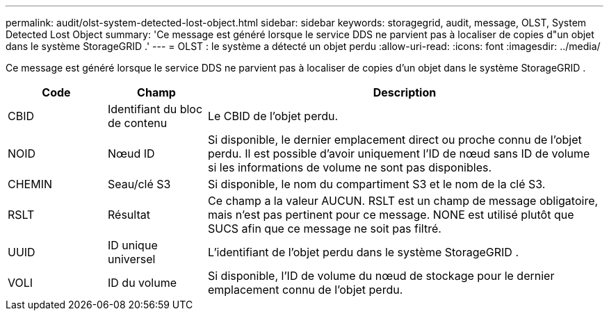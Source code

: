 ---
permalink: audit/olst-system-detected-lost-object.html 
sidebar: sidebar 
keywords: storagegrid, audit, message, OLST, System Detected Lost Object 
summary: 'Ce message est généré lorsque le service DDS ne parvient pas à localiser de copies d"un objet dans le système StorageGRID .' 
---
= OLST : le système a détecté un objet perdu
:allow-uri-read: 
:icons: font
:imagesdir: ../media/


[role="lead"]
Ce message est généré lorsque le service DDS ne parvient pas à localiser de copies d'un objet dans le système StorageGRID .

[cols="1a,1a,4a"]
|===
| Code | Champ | Description 


 a| 
CBID
 a| 
Identifiant du bloc de contenu
 a| 
Le CBID de l'objet perdu.



 a| 
NOID
 a| 
Nœud ID
 a| 
Si disponible, le dernier emplacement direct ou proche connu de l'objet perdu.  Il est possible d'avoir uniquement l'ID de nœud sans ID de volume si les informations de volume ne sont pas disponibles.



 a| 
CHEMIN
 a| 
Seau/clé S3
 a| 
Si disponible, le nom du compartiment S3 et le nom de la clé S3.



 a| 
RSLT
 a| 
Résultat
 a| 
Ce champ a la valeur AUCUN.  RSLT est un champ de message obligatoire, mais n'est pas pertinent pour ce message.  NONE est utilisé plutôt que SUCS afin que ce message ne soit pas filtré.



 a| 
UUID
 a| 
ID unique universel
 a| 
L'identifiant de l'objet perdu dans le système StorageGRID .



 a| 
VOLI
 a| 
ID du volume
 a| 
Si disponible, l'ID de volume du nœud de stockage pour le dernier emplacement connu de l'objet perdu.

|===